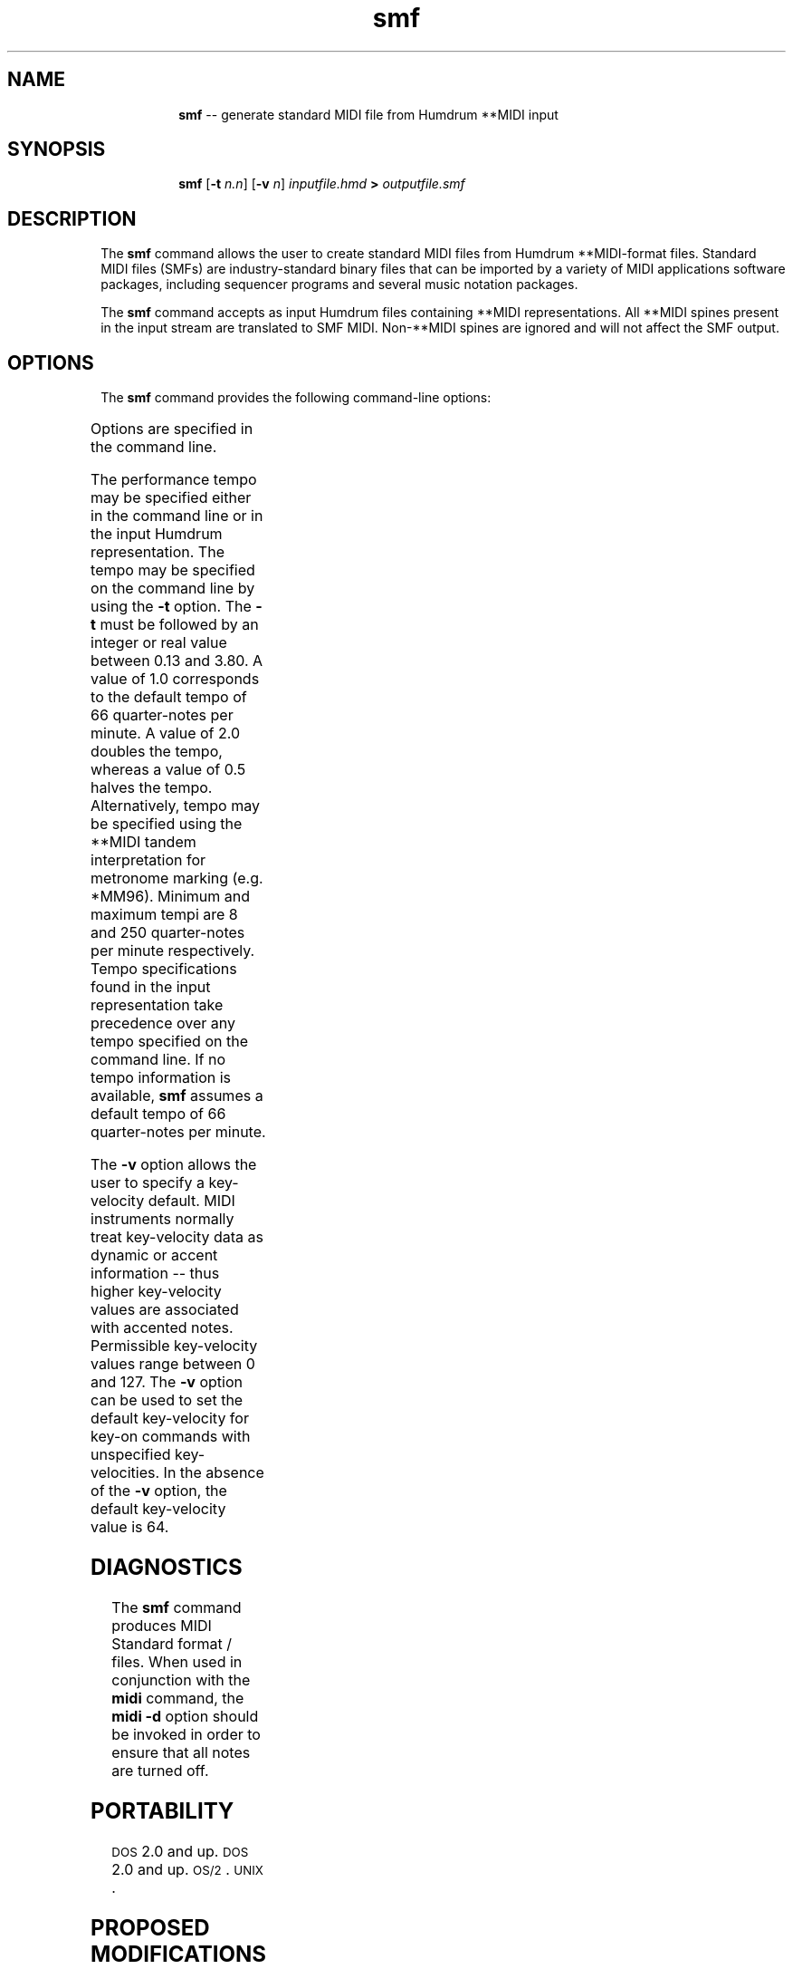 \"    This documentation is copyright 1994 David Huron.
.TH smf 1 "1994 Dec. 4"
.AT 3
.sp 2
.SH "NAME"
.in +2
.in +8
.ti -8
\fBsmf\fR  -- generate standard MIDI file from Humdrum \f(CR**MIDI\fR input
.in -8
.in -2
.sp 1
.sp 1
.SH "SYNOPSIS"
.in +2
.in +8
.ti -8
\fBsmf\fR   [\fB-t \fIn.n\fR]   [\fB-v \fIn\fR]   \fIinputfile.hmd\fB   >   \fIoutputfile.smf\fR
.in -8
.in -2
.sp 1
.sp 1
.SH "DESCRIPTION"
.in +2
The
.B "smf"
command allows the user to create \(odstandard MIDI files\(cd
from Humdrum \f(CR**MIDI\fR-format files.
Standard MIDI files (SMFs) are industry-standard binary files that
can be imported by a variety of MIDI applications software packages,
including sequencer programs and several music notation packages.
.sp 1
.sp 1
The
.B "smf"
command accepts as input Humdrum files containing \f(CR**MIDI\fR
representations.
All \f(CR**MIDI\fR spines present in the input stream are translated
to SMF MIDI.
Non-\f(CR**MIDI\fR spines are ignored and will not affect the SMF output.
.in -2
.sp 1
.sp 1
.SH "OPTIONS"
.in +2
The
.B "smf"
command provides the following command-line options:
.sp 1
.TS
l l.
\fB-h\fR	displays a help screen summarizing the command syntax
\fB-t \fIn.n\fR	set initial tempo to \fIn.n\fR times the default tempo
\fB-v \fIn\fR	specify default MIDI key-velocity value (0-127)
.TE
.sp 1
Options are specified in the command line.
.sp 1
.sp 1
The performance tempo may be specified either in the command line
or in the input Humdrum representation.
The tempo may be specified on the command line by using the
.B "-t"
option.
The
.B "-t"
must be followed by an integer or real value between 0.13 and 3.80.
A value of 1.0 corresponds to the default tempo of 66 quarter-notes
per minute.
A value of 2.0 doubles the tempo, whereas a value of 0.5 halves
the tempo.
Alternatively, tempo may be specified using the \f(CR**MIDI\fR tandem
interpretation for metronome marking (e.g. \f(CR*MM96\fR).
Minimum and maximum tempi are 8 and 250 quarter-notes per minute respectively.
Tempo specifications found in the input representation take precedence over
any tempo specified on the command line.
If no tempo information is available,
.B "smf"
assumes a default tempo of 66 quarter-notes per minute.
.sp 1
.sp 1
The
.B "-v"
option allows the user to specify a key-velocity default.
MIDI instruments normally treat key-velocity data as
dynamic or accent information --
thus higher key-velocity values are associated with accented notes.
Permissible key-velocity values range between 0 and 127.
The
.B "-v"
option can be used to set the default key-velocity for
key-on commands with unspecified key-velocities.
In the absence of the
.B "-v"
option, the default key-velocity value is 64.
.in -2
.sp 1
.sp 1
.SH "DIAGNOSTICS"
.in +2
The
.B "smf"
command produces MIDI Standard \(odformat \o'0/'\(cd files.
When used in conjunction with the
.B "midi"
command, the
.B "midi -d"
option should be invoked in order to ensure that all notes are turned off.
.in -2
.SH "PORTABILITY"
.in +2
\s-1DOS\s+1 2.0 and up.
\s-1DOS\s+1 2.0 and up.
\s-1OS/2\s+1.
\s-1UNIX\s+1.
.in -2
.sp 1
.sp 1
.SH "PROPOSED MODIFICATIONS"
.in +2
The program should be modified to allow inputs to contain
MIDI control codes and MIDI system exclusive codes.
.in -2
.sp 1
.sp 1
.SH "SEE ALSO"
.in +2
\fB**MIDI\fR (2),
\fBmidi\fR (1),
\fBperform\fR (1),
\fBrecord\fR (1)
.in -2
.sp 1
.sp 1
.SH "REFERENCES"
.in +2
Use of the Music Quest Inc. MIDI library functions is gratefully
acknowledged.
.in -2
